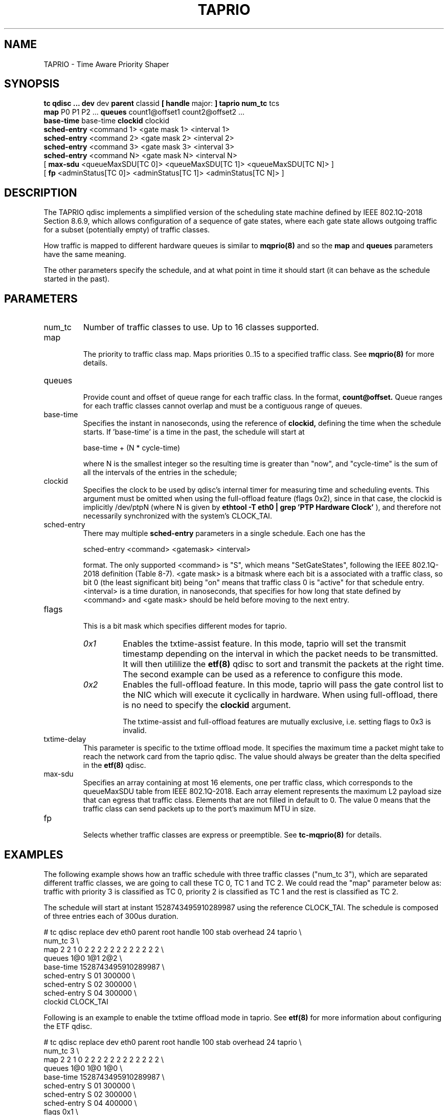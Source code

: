 .TH TAPRIO 8 "25 Sept 2018" "iproute2" "Linux"
.SH NAME
TAPRIO \- Time Aware Priority Shaper
.SH SYNOPSIS
.B tc qdisc ... dev
dev
.B parent
classid
.B [ handle
major:
.B ] taprio num_tc
tcs
.ti +8
.B map
P0 P1 P2 ...
.B queues
count1@offset1 count2@offset2 ...
.ti +8
.B base-time
base-time
.B clockid
clockid
.ti +8
.B sched-entry
<command 1> <gate mask 1> <interval 1>
.ti +8
.B sched-entry
<command 2> <gate mask 2> <interval 2>
.ti +8
.B sched-entry
<command 3> <gate mask 3> <interval 3>
.ti +8
.B sched-entry
<command N> <gate mask N> <interval N>
.ti +8
[
.B max-sdu
<queueMaxSDU[TC 0]> <queueMaxSDU[TC 1]> <queueMaxSDU[TC N]> ]
.ti +8
[
.B fp
<adminStatus[TC 0]> <adminStatus[TC 1]> <adminStatus[TC N]> ]

.SH DESCRIPTION
The TAPRIO qdisc implements a simplified version of the scheduling
state machine defined by IEEE 802.1Q-2018 Section 8.6.9, which allows
configuration of a sequence of gate states, where each gate state
allows outgoing traffic for a subset (potentially empty) of traffic
classes.

How traffic is mapped to different hardware queues is similar to
.BR mqprio(8)
and so the
.B map
and
.B queues
parameters have the same meaning.

The other parameters specify the schedule, and at what point in time
it should start (it can behave as the schedule started in the past).

.SH PARAMETERS
.TP
num_tc
.BR
Number of traffic classes to use. Up to 16 classes supported.

.TP
map
.br
The priority to traffic class map. Maps priorities 0..15 to a specified
traffic class. See
.BR mqprio(8)
for more details.

.TP
queues
.br
Provide count and offset of queue range for each traffic class. In the
format,
.B count@offset.
Queue ranges for each traffic classes cannot overlap and must be a
contiguous range of queues.

.TP
base-time
.br
Specifies the instant in nanoseconds, using the reference of
.B clockid,
defining the time when the schedule starts. If 'base-time' is a time
in the past, the schedule will start at

base-time + (N * cycle-time)

where N is the smallest integer so the resulting time is greater than
"now", and "cycle-time" is the sum of all the intervals of the entries
in the schedule;

.TP
clockid
.br
Specifies the clock to be used by qdisc's internal timer for measuring
time and scheduling events. This argument must be omitted when using the
full-offload feature (flags 0x2), since in that case, the clockid is
implicitly /dev/ptpN (where N is given by
.B ethtool -T eth0 | grep 'PTP Hardware Clock'
), and therefore not necessarily synchronized with the system's CLOCK_TAI.

.TP
sched-entry
.br
There may multiple
.B sched-entry
parameters in a single schedule. Each one has the

sched-entry <command> <gatemask> <interval>

format. The only supported <command> is "S", which
means "SetGateStates", following the IEEE 802.1Q-2018 definition
(Table 8-7). <gate mask> is a bitmask where each bit is a associated
with a traffic class, so bit 0 (the least significant bit) being "on"
means that traffic class 0 is "active" for that schedule entry.
<interval> is a time duration, in nanoseconds, that specifies for how
long that state defined by <command> and <gate mask> should be held
before moving to the next entry.

.TP
flags
.br
This is a bit mask which specifies different modes for taprio.
.RS
.TP
.I 0x1
Enables the txtime-assist feature. In this mode, taprio will set the transmit
timestamp depending on the interval in which the packet needs to be
transmitted. It will then utililize the
.BR etf(8)
qdisc to sort and transmit the packets at the right time. The second example
can be used as a reference to configure this mode.
.TP
.I 0x2
Enables the full-offload feature. In this mode, taprio will pass the gate
control list to the NIC which will execute it cyclically in hardware.
When using full-offload, there is no need to specify the
.B clockid
argument.

The txtime-assist and full-offload features are mutually exclusive, i.e.
setting flags to 0x3 is invalid.
.RE

.TP
txtime-delay
.br
This parameter is specific to the txtime offload mode. It specifies the maximum
time a packet might take to reach the network card from the taprio qdisc. The
value should always be greater than the delta specified in the
.BR etf(8)
qdisc.

.TP
max-sdu
.br
Specifies an array containing at most 16 elements, one per traffic class, which
corresponds to the queueMaxSDU table from IEEE 802.1Q-2018. Each array element
represents the maximum L2 payload size that can egress that traffic class.
Elements that are not filled in default to 0. The value 0 means that the
traffic class can send packets up to the port's maximum MTU in size.

.TP
fp
.br
Selects whether traffic classes are express or preemptible. See
.BR tc-mqprio(8)
for details.

.SH EXAMPLES

The following example shows how an traffic schedule with three traffic
classes ("num_tc 3"), which are separated different traffic classes,
we are going to call these TC 0, TC 1 and TC 2. We could read the
"map" parameter below as: traffic with priority 3 is classified as TC
0, priority 2 is classified as TC 1 and the rest is classified as TC
2.

The schedule will start at instant 1528743495910289987 using the
reference CLOCK_TAI. The schedule is composed of three entries each of
300us duration.

.EX
# tc qdisc replace dev eth0 parent root handle 100 stab overhead 24 taprio \\
              num_tc 3 \\
              map 2 2 1 0 2 2 2 2 2 2 2 2 2 2 2 2 \\
              queues 1@0 1@1 2@2 \\
              base-time 1528743495910289987 \\
              sched-entry S 01 300000 \\
              sched-entry S 02 300000 \\
              sched-entry S 04 300000 \\
              clockid CLOCK_TAI
.EE

Following is an example to enable the txtime offload mode in taprio. See
.BR etf(8)
for more information about configuring the ETF qdisc.

.EX
# tc qdisc replace dev eth0 parent root handle 100 stab overhead 24 taprio \\
              num_tc 3 \\
              map 2 2 1 0 2 2 2 2 2 2 2 2 2 2 2 2 \\
              queues 1@0 1@0 1@0 \\
              base-time 1528743495910289987 \\
              sched-entry S 01 300000 \\
              sched-entry S 02 300000 \\
              sched-entry S 04 400000 \\
              flags 0x1 \\
              txtime-delay 200000 \\
              clockid CLOCK_TAI

# tc qdisc replace dev $IFACE parent 100:1 etf skip_skb_check \\
              offload delta 200000 clockid CLOCK_TAI
.EE

The following is a schedule in full offload mode. The
.B base-time
is 200 ns and the
.B cycle-time
is implicitly calculated as the sum of all
.B sched-entry
durations (i.e. 20 us + 20 us + 60 us = 100 us). Although the base-time is in
the past, the hardware will start executing the schedule at a PTP time equal to
the smallest integer multiple of 100 us, plus 200 ns, that is larger than the
NIC's current PTP time. In addition, the MTU for traffic class 5 is limited to
200 octets, so that the interference this creates upon traffic class 7 during
the time window when their gates are both open is bounded. The interference is
determined by the transmit time of the max SDU, plus the L2 header length, plus
the L1 overhead (determined from the size table specified using
.BR tc-stab(8)).

.EX
# tc qdisc add dev eth0 parent root stab overhead 24 taprio \\
              num_tc 8 \\
              map 0 1 2 3 4 5 6 7 \\
              queues 1@0 1@1 1@2 1@3 1@4 1@5 1@6 1@7 \\
              max-sdu 0 0 0 0 0 200 0 0 \\
              base-time 200 \\
              sched-entry S 80 20000 \\
              sched-entry S a0 20000 \\
              sched-entry S 5f 60000 \\
              flags 0x2
.EE

.SH SEE ALSO
.BR tc-stab(8)

.SH AUTHORS
Vinicius Costa Gomes <vinicius.gomes@intel.com>
